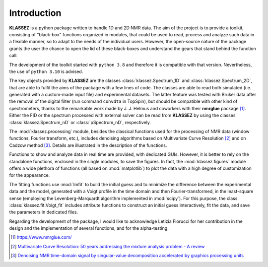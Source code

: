 .. _intro_klassez:

Introduction
============

**KLASSEZ** is a python package written to handle 1D and 2D NMR data.
The aim of the project is to provide a toolkit, consisting of
"black-box" functions organized in modules, that could be used to read,
process and analyze such data in a flexible manner, so to adapt to the
needs of the individual users. However, the open-source nature of the
package grants the user the chance to open the lid of these black-boxes
and understand the gears that stand behind the function call.

The development of the toolkit started with ``python 3.8`` and therefore
it is compatible with that version. Nevertheless, the use of
``python 3.10`` is advised.

The key objects provided by **KLASSEZ** are the classes :class:`klassez.Spectrum_1D`
and :class:`klassez.Spectrum_2D`, that are able to fulfil the aims of the package
with a few lines of code. The classes are able to read both simulated
(i.e. generated with a custom-made input file) and experimental
datasets. The latter feature was tested with Bruker data after the
removal of the digital filter (run command ``convdta`` in TopSpin), but
should be compatible with other kind of spectrometers, thanks to the
remarkable work made by J. J. Helmus and coworkers with their
**nmrglue** package [1]_. Either the FID or the spectrum processed with
external solver can be read from **KLASSEZ** by using the classes
:class:`klassez.Spectrum_nD` or :class:`pSpectrum_nD`, respectively.

The :mod:`klassez.processing` module, besides the classical functions used for the
processing of NMR data (window functions, Fourier transform, etc.),
includes denoising algorithms based on Multivariate Curve
Resolution [2]_ and on Cadzow method [3]_. Details are illustrated in
the description of the functions.

Functions to show and analyze data in real time are provided, with
dedicated GUIs. However, it is better to rely on the standalone
functions, enclosed in the single modules, to save the figures. In fact,
the :mod:`klassez.figures` module offers a wide plethora of functions (all based on
:mod:`matplotlib`) to plot the data with a high degree of customization for
the appearance.

The fitting functions use :mod:`lmfit` to build the initial guess and to
minimize the difference between the experimental data and the model,
generated with a Voigt profile in the time domain and then
Fourier-transformed, in the least-square sense (employing the
Levenberg-Marquardt algorithm implemented in :mod:`scipy`). For this
purpose, the class :class:`klassez.fit.Voigt_fit` includes
attribute functions to construct an initial guess interactively, fit the
data, and save the parameters in dedicated files.

Regarding the development of the package, I would like to acknowledge
Letizia Fiorucci for her contribution in the design and the
implementation of several functions, and for the alpha-testing.

.. [1]
   https://www.nmrglue.com/

.. [2]
   `Multivariate Curve Resolution: 50 years addressing the mixture
   analysis problem - A
   review <https://www.sciencedirect.com/science/article/pii/S0003267020310771>`__

.. [3]
   `Denoising NMR time-domain signal by singular-value decomposition
   accelerated by graphics processing
   units <https://www.sciencedirect.com/science/article/pii/S0926204014000356?via%3Dihub>`__
